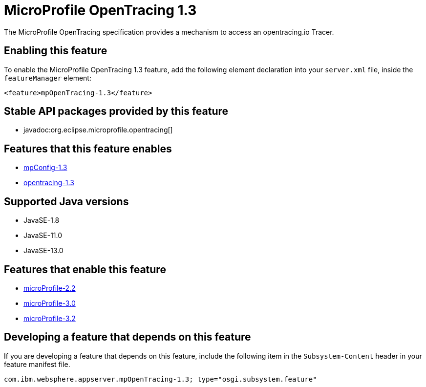 = MicroProfile OpenTracing 1.3
:linkcss: 
:page-layout: feature
:nofooter: 

// tag::description[]
The MicroProfile OpenTracing specification provides a mechanism to access an opentracing.io Tracer.

// end::description[]
// tag::enable[]
== Enabling this feature
To enable the MicroProfile OpenTracing 1.3 feature, add the following element declaration into your `server.xml` file, inside the `featureManager` element:


----
<feature>mpOpenTracing-1.3</feature>
----
// end::enable[]
// tag::apis[]

== Stable API packages provided by this feature
* javadoc:org.eclipse.microprofile.opentracing[]
// end::apis[]
// tag::requirements[]

== Features that this feature enables
* <<../feature/mpConfig-1.3#,mpConfig-1.3>>
* <<../feature/opentracing-1.3#,opentracing-1.3>>
// end::requirements[]
// tag::java-versions[]

== Supported Java versions

* JavaSE-1.8
* JavaSE-11.0
* JavaSE-13.0
// end::java-versions[]
// tag::dependencies[]

== Features that enable this feature
* <<../feature/microProfile-2.2#,microProfile-2.2>>
* <<../feature/microProfile-3.0#,microProfile-3.0>>
* <<../feature/microProfile-3.2#,microProfile-3.2>>
// end::dependencies[]
// tag::feature-require[]

== Developing a feature that depends on this feature
If you are developing a feature that depends on this feature, include the following item in the `Subsystem-Content` header in your feature manifest file.


[source,]
----
com.ibm.websphere.appserver.mpOpenTracing-1.3; type="osgi.subsystem.feature"
----
// end::feature-require[]
// tag::spi[]
// end::spi[]
